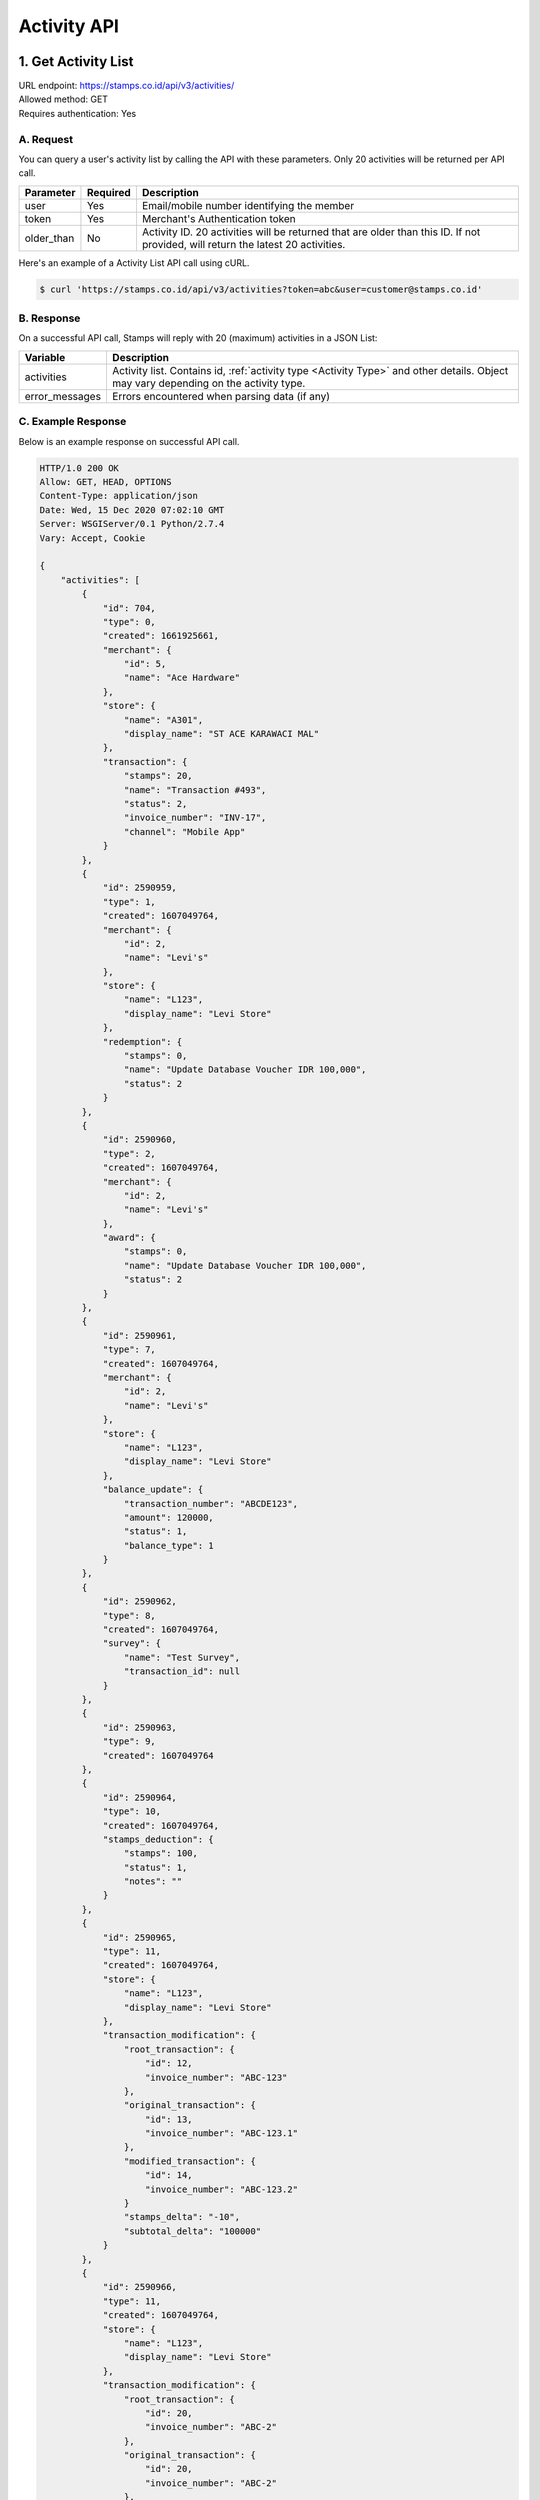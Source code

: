 ************************************
Activity API
************************************

1. Get Activity List
====================
| URL endpoint: https://stamps.co.id/api/v3/activities/
| Allowed method: GET
| Requires authentication: Yes


A. Request
----------

You can query a user's activity list by calling the API with these parameters. Only 20 activities will be returned per API call.

=================== =========== =======================
Parameter           Required    Description
=================== =========== =======================
user                Yes         Email/mobile number identifying the member
token               Yes         Merchant's Authentication token
older_than          No          Activity ID. 20 activities will be returned that are older than this ID. If not provided, will return the latest 20 activities.
=================== =========== =======================

Here's an example of a Activity List API call using cURL.

.. code-block :: bash

    $ curl 'https://stamps.co.id/api/v3/activities?token=abc&user=customer@stamps.co.id'

B. Response
-----------

On a successful API call, Stamps will reply with 20 (maximum) activities in a JSON List:

=================== ==================
Variable            Description
=================== ==================
activities          Activity list.
                    Contains id, :ref:`activity type <Activity Type>` and other details.
                    Object may vary depending on the activity type.
error_messages      Errors encountered when parsing data (if any)
=================== ==================

C. Example Response
-------------------

Below is an example response on successful API call.

.. code-block:: javascript

    HTTP/1.0 200 OK
    Allow: GET, HEAD, OPTIONS
    Content-Type: application/json
    Date: Wed, 15 Dec 2020 07:02:10 GMT
    Server: WSGIServer/0.1 Python/2.7.4
    Vary: Accept, Cookie

    {
        "activities": [
            {
                "id": 704,
                "type": 0,
                "created": 1661925661,
                "merchant": {
                    "id": 5,
                    "name": "Ace Hardware"
                },
                "store": {
                    "name": "A301",
                    "display_name": "ST ACE KARAWACI MAL"
                },
                "transaction": {
                    "stamps": 20,
                    "name": "Transaction #493",
                    "status": 2,
                    "invoice_number": "INV-17",
                    "channel": "Mobile App"
                }
            },
            {
                "id": 2590959,
                "type": 1,
                "created": 1607049764,
                "merchant": {
                    "id": 2,
                    "name": "Levi's"
                },
                "store": {
                    "name": "L123",
                    "display_name": "Levi Store"
                },
                "redemption": {
                    "stamps": 0,
                    "name": "Update Database Voucher IDR 100,000",
                    "status": 2
                }
            },
            {
                "id": 2590960,
                "type": 2,
                "created": 1607049764,
                "merchant": {
                    "id": 2,
                    "name": "Levi's"
                },
                "award": {
                    "stamps": 0,
                    "name": "Update Database Voucher IDR 100,000",
                    "status": 2
                }
            },
            {
                "id": 2590961,
                "type": 7,
                "created": 1607049764,
                "merchant": {
                    "id": 2,
                    "name": "Levi's"
                },
                "store": {
                    "name": "L123",
                    "display_name": "Levi Store"
                },
                "balance_update": {
                    "transaction_number": "ABCDE123",
                    "amount": 120000,
                    "status": 1,
                    "balance_type": 1
                }
            },
            {
                "id": 2590962,
                "type": 8,
                "created": 1607049764,
                "survey": {
                    "name": "Test Survey",
                    "transaction_id": null
                }
            },
            {
                "id": 2590963,
                "type": 9,
                "created": 1607049764
            },
            {
                "id": 2590964,
                "type": 10,
                "created": 1607049764,
                "stamps_deduction": {
                    "stamps": 100,
                    "status": 1,
                    "notes": ""
                }
            },
            {
                "id": 2590965,
                "type": 11,
                "created": 1607049764,
                "store": {
                    "name": "L123",
                    "display_name": "Levi Store"
                },
                "transaction_modification": {
                    "root_transaction": {
                        "id": 12,
                        "invoice_number": "ABC-123"
                    },
                    "original_transaction": {
                        "id": 13,
                        "invoice_number": "ABC-123.1"
                    },
                    "modified_transaction": {
                        "id": 14,
                        "invoice_number": "ABC-123.2"
                    }
                    "stamps_delta": "-10",
                    "subtotal_delta": "100000"
                }
            },
            {
                "id": 2590966,
                "type": 11,
                "created": 1607049764,
                "store": {
                    "name": "L123",
                    "display_name": "Levi Store"
                },
                "transaction_modification": {
                    "root_transaction": {
                        "id": 20,
                        "invoice_number": "ABC-2"
                    },
                    "original_transaction": {
                        "id": 20,
                        "invoice_number": "ABC-2"
                    },
                    "modified_transaction": nil,
                    "stamps_delta": "-10",
                    "subtotal_delta": "100000"
                }
            },
            {
                "id": 2590967,
                "type": 12
            },
            {
                "id": 2590968,
                "type": 13
            },
            {
                "id": 2590969,
                "type": 14
            },
            {
                "id": 25909610,
                "type": 15,
                "created": 1607049764,
                "expired_stamps": 102
            }
        ]
    }


2. Get Activity List by Merchant Group
====================
| URL endpoint: https://stamps.co.id/api/v3/activities/by-merchant-group
| Allowed method: GET
| Requires authentication: Yes


A. Request
----------

You can query a user's activity list in a merchant group by calling this API.
Returns 20 activities per API call.

=================== =========== =======================
Parameter           Required    Description
=================== =========== =======================
user                Yes         Email/mobile number identifying the member
token               Yes         Merchant's Authentication token
merchant_id         No          An array of merchant IDs to filter activities.
older_than          No          Activity ID. 20 activities will be returned that are older than this ID. If not provided, will return the latest 20 activities.
=================== =========== =======================

Here's an example of a Activity List API call using cURL.

.. code-block :: bash

    $ curl 'https://stamps.co.id/api/v3/activities/by-merchnat-group?token=abc&user=customer@stamps.co.id'

B. Response
-----------

On a successful API call, Stamps will reply with 20 (maximum) activities in a JSON List:

=================== ==================
Variable            Description
=================== ==================
activities          Activity list.
                    Contains id, :ref:`activity type <Activity Type>` and other details.
                    Object may vary depending on the activity type.
error_messages      Errors encountered when parsing data (if any)
=================== ==================

C. Example Response
-------------------

Below is an example response on successful API call.

.. code-block:: javascript

    HTTP/1.0 200 OK
    Allow: GET, HEAD, OPTIONS
    Content-Type: application/json
    Date: Wed, 15 Dec 2020 07:02:10 GMT
    Server: WSGIServer/0.1 Python/2.7.4
    Vary: Accept, Cookie

    {
        "activities": [
            {
                "id": 704,
                "type": 0,
                "created": 1661925661,
                "merchant": {
                    "id": 5,
                    "name": "Ace Hardware"
                },
                "store": {
                    "name": "A301",
                    "display_name": "ST ACE KARAWACI MAL"
                },
                "transaction": {
                    "stamps": 20,
                    "name": "Transaction #493",
                    "status": 2,
                    "invoice_number": "INV-17",
                    "channel": "Mobile App"
                }
            },
            {
                "id": 2590959,
                "type": 1,
                "created": 1607049764,
                "merchant": {
                    "id": 2,
                    "name": "Levi's"
                },
                "store": {
                    "name": "L123",
                    "display_name": "Levi Store"
                },
                "redemption": {
                    "stamps": 0,
                    "name": "Update Database Voucher IDR 100,000",
                    "status": 2
                }
            }
        ]
    }




Miscellaneous
------------------------------

Activity Type
^^^^^^^^^^^^^^^^^^^^^
=================== ===========
Code                Description
=================== ===========
0                   Transaction
1                   Redemption
2                   Awarded Stamps
7                   Change Balance
8                   Survey Submission
9                   Completed Registration
10                  Deduct Stamps
11                  Return transaction
12                  Membership Level Override
13                  Merged with Legacy Member
14                  Legacy Member Activated
15                  Stamps Expired
=================== ===========


Status
^^^^^^^^^^
=================== ===========
Code                Description
=================== ===========
1                   Created
2                   Canceled
3                   Open
=================== ===========
